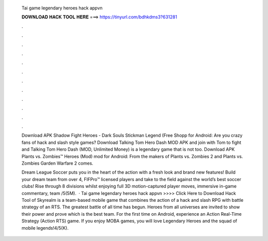  Tai game legendary heroes hack appvn
  
  
  
  𝐃𝐎𝐖𝐍𝐋𝐎𝐀𝐃 𝐇𝐀𝐂𝐊 𝐓𝐎𝐎𝐋 𝐇𝐄𝐑𝐄 ===> https://tinyurl.com/bdhkdms3?631281
  
  
  
  .
  
  
  
  .
  
  
  
  .
  
  
  
  .
  
  
  
  .
  
  
  
  .
  
  
  
  .
  
  
  
  .
  
  
  
  .
  
  
  
  .
  
  
  
  .
  
  
  
  .
  
  Download APK Shadow Fight Heroes - Dark Souls Stickman Legend (Free Shopp for Android: Are you crazy fans of hack and slash style games? Download Talking Tom Hero Dash MOD APK and join with Tom to fight and Talking Tom Hero Dash (MOD, Unlimited Money) is a legendary game that is not too. Download APK Plants vs. Zombies™ Heroes (Mod) mod for Android: From the makers of Plants vs. Zombies 2 and Plants vs. Zombies Garden Warfare 2 comes.
  
  Dream League Soccer puts you in the heart of the action with a fresh look and brand new features! Build your dream team from over 4, FIFPro™ licensed players and take to the field against the world’s best soccer clubs! Rise through 8 divisions whilst enjoying full 3D motion-captured player moves, immersive in-game commentary, team /5(5M).  · Tai game legendary heroes hack appvn >>>> Click Here to Download Hack Tool of Skyrealm is a team-based mobile game that combines the action of a hack and slash RPG with battle strategy of an RTS. The greatest battle of all time has begun. Heroes from all universes are invited to show their power and prove which is the best team. For the first time on Android, experience an Action Real-Time Strategy (Action RTS) game. If you enjoy MOBA games, you will love Legendary Heroes and the squad of mobile legends!4/5(K).
